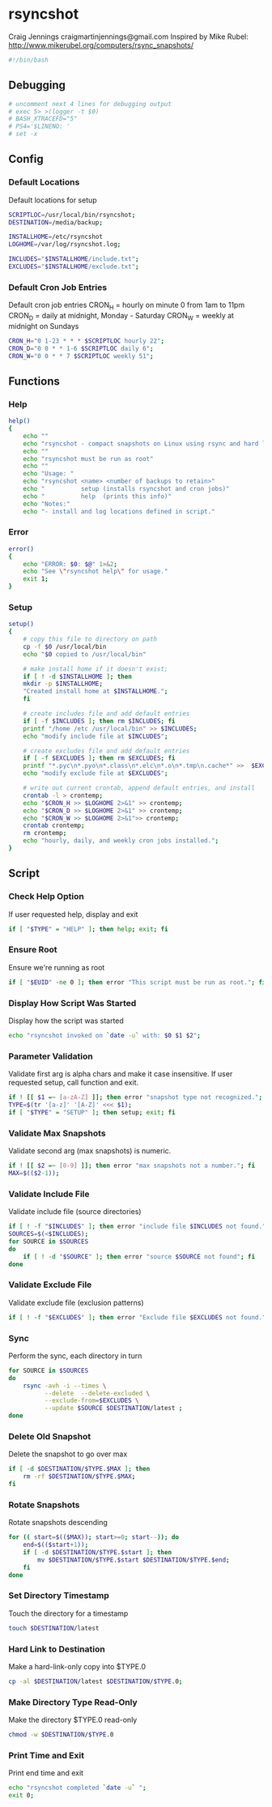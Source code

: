 * rsyncshot
:PROPERTIES:
:COMMENTS: org
:TANGLE:   rsyncshot
:END:
Craig Jennings craigmartinjennings@gmail.com
Inspired by Mike Rubel: http://www.mikerubel.org/computers/rsync_snapshots/
#+begin_SRC sh :tangle yes 
#!/bin/bash
#+end_SRC
** Debugging
#+begin_SRC sh :tangle yes
# uncomment next 4 lines for debugging output
# exec 5> >(logger -t $0)
# BASH_XTRACEFD="5"
# PS4='$LINENO: '
# set -x
#+end_SRC
** Config
*** Default Locations
Default locations for setup
#+begin_SRC sh :tangle yes
SCRIPTLOC=/usr/local/bin/rsyncshot;
DESTINATION=/media/backup;

INSTALLHOME=/etc/rsyncshot
LOGHOME=/var/log/rsyncshot.log;

INCLUDES="$INSTALLHOME/include.txt";
EXCLUDES="$INSTALLHOME/exclude.txt";
#+end_SRC
*** Default Cron Job Entries
Default cron job entries
CRON_H = hourly on minute 0 from 1am to 11pm
CRON_D = daily at midnight, Monday - Saturday
CRON_W = weekly at midnight on Sundays
#+begin_SRC sh :tangle yes
CRON_H="0 1-23 * * * $SCRIPTLOC hourly 22";
CRON_D="0 0 * * 1-6 $SCRIPTLOC daily 6";
CRON_W="0 0 * * 7 $SCRIPTLOC weekly 51";
#+end_SRC
** Functions
*** Help
#+begin_SRC sh :tangle yes
help()
{
    echo ""
    echo "rsyncshot - compact snapshots on Linux using rsync and hard links."
    echo ""
    echo "rsyncshot must be run as root"
    echo ""
    echo "Usage: "
    echo "rsyncshot <name> <number of backups to retain>"
    echo "          setup (installs rsyncshot and cron jobs)"
    echo "          help  (prints this info)"
    echo "Notes:"
    echo "- install and log locations defined in script."

#+end_SRC
*** Error
#+begin_SRC sh :tangle yes
error()
{
    echo "ERROR: $0: $@" 1>&2;
    echo "See \"rsyncshot help\" for usage."
    exit 1;
}
#+end_SRC
*** Setup
#+begin_SRC sh :tangle yes
setup()
{
    # copy this file to directory on path
    cp -f $0 /usr/local/bin
    echo "$0 copied to /usr/local/bin"
    
    # make install home if it doesn't exist;
    if [ ! -d $INSTALLHOME ]; then
	mkdir -p $INSTALLHOME;
	"Created install home at $INSTALLHOME.";
    fi

    # create includes file and add default entries
    if [ -f $INCLUDES ]; then rm $INCLUDES; fi
    printf "/home /etc /usr/local/bin" >> $INCLUDES;
    echo "modify include file at $INCLUDES";

    # create excludes file and add default entries
    if [ -f $EXCLUDES ]; then rm $EXCLUDES; fi
    printf "*.pyc\n*.pyo\n*.class\n*.elc\n*.o\n*.tmp\n.cache*" >>  $EXCLUDES;
    echo "modify exclude file at $EXCLUDES";

    # write out current crontab, append default entries, and install
    crontab -l > crontemp;
    echo "$CRON_H >> $LOGHOME 2>&1" >> crontemp;
    echo "$CRON_D >> $LOGHOME 2>&1" >> crontemp;
    echo "$CRON_W >> $LOGHOME 2>&1">> crontemp;
    crontab crontemp;
    rm crontemp;
    echo "hourly, daily, and weekly cron jobs installed.";
}
#+end_SRC
** Script
*** Check Help Option
If user requested help, display and exit
#+begin_SRC sh :tangle yes
if [ "$TYPE" = "HELP" ]; then help; exit; fi
#+end_SRC
*** Ensure Root
Ensure we're running as root
#+begin_SRC sh :tangle yes
if [ "$EUID" -ne 0 ]; then error "This script must be run as root."; fi
#+end_SRC
*** Display How Script Was Started
Display how the script was started
#+begin_SRC sh :tangle yes
echo "rsyncshot invoked on `date -u` with: $0 $1 $2";
#+end_SRC
*** Parameter Validation
Validate first arg is alpha chars and make it case insensitive. If user requested setup, call function and exit.
#+begin_SRC sh :tangle yes
if ! [[ $1 =~ [a-zA-Z] ]]; then error "snapshot type not recognized."; fi
TYPE=$(tr '[a-z]' '[A-Z]' <<< $1);
if [ "$TYPE" = "SETUP" ]; then setup; exit; fi
#+end_SRC
*** Validate Max Snapshots
Validate second arg (max snapshots) is numeric. 
#+begin_SRC sh :tangle yes
if ! [[ $2 =~ [0-9] ]]; then error "max snapshots not a number."; fi
MAX=$(($2-1));
#+end_SRC
*** Validate Include File
Validate include file (source directories)
#+begin_SRC sh :tangle yes
if [ ! -f "$INCLUDES" ]; then error "include file $INCLUDES not found."; fi
SOURCES=$(<$INCLUDES);
for SOURCE in $SOURCES
do
    if [ ! -d "$SOURCE" ]; then error "source $SOURCE not found"; fi
done
#+end_SRC
*** Validate Exclude File
Validate exclude file (exclusion patterns)
#+begin_SRC sh :tangle yes
if [ ! -f "$EXCLUDES" ]; then error "Exclude file $EXCLUDES not found."; fi
#+end_SRC

*** Sync
Perform the sync, each directory in turn
#+begin_SRC sh :tangle yes
for SOURCE in $SOURCES
do
    rsync -avh -i --times \
    	  --delete  --delete-excluded \
    	  --exclude-from=$EXCLUDES \
    	  --update $SOURCE $DESTINATION/latest ;
done
#+end_SRC
*** Delete Old Snapshot
Delete the snapshot to go over max
#+begin_SRC sh :tangle yes
if [ -d $DESTINATION/$TYPE.$MAX ]; then
    rm -rf $DESTINATION/$TYPE.$MAX;
fi
#+end_SRC
*** Rotate Snapshots
Rotate snapshots descending
#+begin_SRC sh :tangle yes
for (( start=$(($MAX)); start>=0; start--)); do
    end=$(($start+1));
	if [ -d $DESTINATION/$TYPE.$start ]; then
	    mv $DESTINATION/$TYPE.$start $DESTINATION/$TYPE.$end;
	fi
done
#+end_SRC
*** Set Directory Timestamp
Touch the directory for a timestamp 
#+begin_SRC sh :tangle yes
touch $DESTINATION/latest
#+end_SRC
*** Hard Link to Destination
Make a hard-link-only copy into $TYPE.0
#+begin_SRC sh :tangle yes
cp -al $DESTINATION/latest $DESTINATION/$TYPE.0;
#+end_SRC
*** Make Directory Type Read-Only
Make the directory $TYPE.0 read-only
#+begin_SRC sh :tangle yes
chmod -w $DESTINATION/$TYPE.0
#+end_SRC
*** Print Time and Exit
Print end time and exit
#+begin_SRC sh :tangle yes
echo "rsyncshot completed `date -u` ";
exit 0;
#+end_SRC
